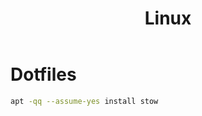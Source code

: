 #+TITLE: Linux
* Dotfiles
#+BEGIN_SRC sh :dir /sudo:: :results verbatim raw
apt -qq --assume-yes install stow
#+END_SRC

#+RESULTS:
The following packages were automatically installed and are no longer required:
  emacs24 gnome-accessibility-themes gnome-themes-standard
  gnome-themes-standard-data gtk2-engines-pixbuf liblightdm-gobject-1-0
  libxklavier16 lightdm-gtk-greeter
Use 'apt autoremove' to remove them.
Suggested packages:
  doc-base
The following NEW packages will be installed:
  stow
0 upgraded, 1 newly installed, 0 to remove and 4 not upgraded.
Need to get 0 B/367 kB of archives.
After this operation, 765 kB of additional disk space will be used.
Selecting previously unselected package stow.
(Reading database ... (Reading database ... 5%(Reading database ... 10%(Reading database ... 15%(Reading database ... 20%(Reading database ... 25%(Reading database ... 30%(Reading database ... 35%(Reading database ... 40%(Reading database ... 45%(Reading database ... 50%(Reading database ... 55%(Reading database ... 60%(Reading database ... 65%(Reading database ... 70%(Reading database ... 75%(Reading database ... 80%(Reading database ... 85%(Reading database ... 90%(Reading database ... 95%(Reading database ... 100%(Reading database ... 55521 files and directories currently installed.)
Preparing to unpack .../archives/stow_2.2.2-1_all.deb ...
Unpacking stow (2.2.2-1) ...
Setting up stow (2.2.2-1) ...
Processing triggers for man-db (2.7.6.1-2) ...


